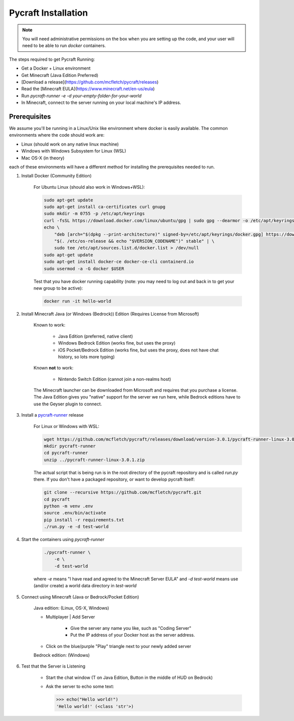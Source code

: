 Pycraft Installation 
=====================

.. note::

    You will need administrative permissions on the box when 
    you are setting up the code, and your user will need to
    be able to run `docker` containers.

The steps required to get Pycraft Running:

* Get a Docker + Linux environment
* Get Minecraft (Java Edition Preferred)
* [Download a release](https://github.com/mcfletch/pycraft/releases)
* Read the [Minecraft EULA](https://www.minecraft.net/en-us/eula)
* Run `pycraft-runner -e -d your-empty-folder-for-your-world`
* In Minecraft, connect to the server running on your local machine's IP address.

Prerequisites
--------------

We assume you'll be running in a Linux/Unix like environment where docker 
is easily available. The common environments where the code should work are:

* Linux (should work on any native linux machine)
* Windows with Windows Subsystem for Linux (WSL)
* Mac OS-X (in theory)

each of these environments will have a different method for installing the 
prerequisites needed to run.


1) Install Docker (Community Edition)

    For Ubuntu Linux (should also work in Windows+WSL):

    .. code-block:: bash 

        sudo apt-get update
        sudo apt-get install ca-certificates curl gnupg
        sudo mkdir -m 0755 -p /etc/apt/keyrings
        curl -fsSL https://download.docker.com/linux/ubuntu/gpg | sudo gpg --dearmor -o /etc/apt/keyrings/docker.gpg
        echo \
            "deb [arch="$(dpkg --print-architecture)" signed-by=/etc/apt/keyrings/docker.gpg] https://download.docker.com/linux/ubuntu \
            "$(. /etc/os-release && echo "$VERSION_CODENAME")" stable" | \
            sudo tee /etc/apt/sources.list.d/docker.list > /dev/null
        sudo apt-get update
        sudo apt-get install docker-ce docker-ce-cli containerd.io
        sudo usermod -a -G docker $USER 

    Test that you have docker running capability (note: you may need to log out and back in to get your new group to be active):

    .. code-block:: bash 

        docker run -it hello-world


2) Install Minecraft Java (or Windows (Bedrock)) Edition (Requires License from Microsoft)

    Known to work:

        * Java Edition (preferred, native client)
        * Windows Bedrock Edition (works fine, but uses the proxy)
        * iOS Pocket/Bedrock Edition (works fine, but uses the proxy, does not have chat history, so lots more typing)
  
    Known **not** to work:

        * Nintendo Switch Edition (cannot join a non-realms host)

    The Minecraft launcher can be downloaded from Microsoft and requires that you
    purchase a license. The Java Edition gives you "native" support for the server 
    we run here, while Bedrock editions have to use the Geyser plugin to connect.
   
3) Install a `pycraft-runner <https://github.com/mcfletch/pycraft/releases>`_ release

    For Linux or Windows with WSL:

    .. code-block:: bash 

        wget https://github.com/mcfletch/pycraft/releases/download/version-3.0.1/pycraft-runner-linux-3.0.1.zip
        mkdir pycraft-runner 
        cd pycraft-runner 
        unzip ../pycraft-runner-linux-3.0.1.zip
    
    The actual script that is being run is in the root directory of the 
    pycraft repository and is called `run.py` there. If you don't have a 
    packaged repository, or want to develop pycraft itself:

    .. code-block:: bash 

        git clone --recursive https://github.com/mcfletch/pycraft.git
        cd pycraft
        python -m venv .env 
        source .env/bin/activate 
        pip install -r requirements.txt 
        ./run.py -e -d test-world
   
4) Start the containers using `pycraft-runner`

    .. code-block:: bash 

        ./pycraft-runner \
            -e \
            -d test-world
    
    where `-e` means "I have read and agreed to the Minecraft Server EULA" and 
    `-d test-world` means use (and/or create) a world data directory in `test-world`

5) Connect using Minecraft (Java or Bedrock/Pocket Edition)

    Java edition: (Linux, OS-X, Windows)

    * Multiplayer | Add Server

        * Give the server any name you like, such as "Coding Server"

        * Put the IP address of your Docker host as the server address.

    * Click on the blue/purple "Play" triangle next to your newly added server

    Bedrock edition: (Windows)

    .. TODO:: Need to look at what the process is on bedrock

6) Test that the Server is Listening

    * Start the chat window (T on Java Edition, Button in the middle of HUD on Bedrock)
    * Ask the server to echo some text:

      .. code-block:: pycon

        >>> echo("Hello world!")
        'Hello world!' (<class 'str'>)


.. TODO:: Debugging, showing running containers, etc